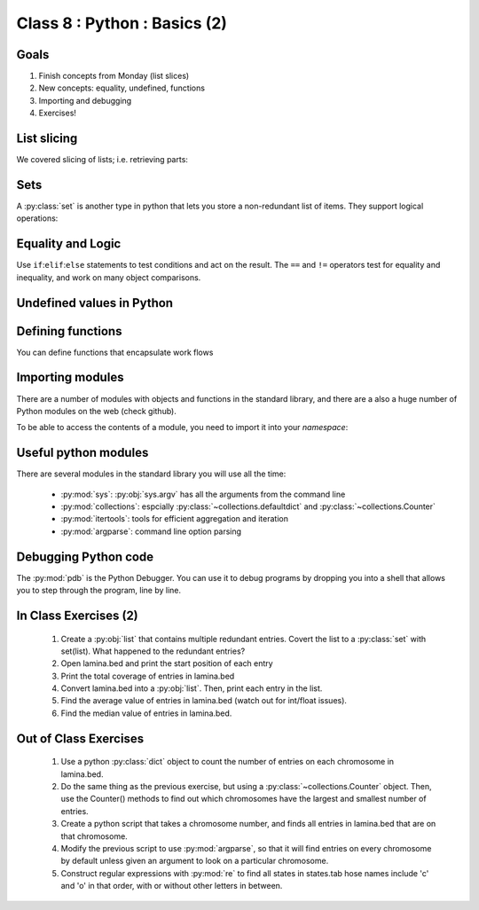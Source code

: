 *****************************
Class 8 : Python : Basics (2)
*****************************

Goals
=====
#. Finish concepts from Monday (list slices)
#. New concepts: equality, undefined, functions
#. Importing and debugging
#. Exercises!

List slicing
============
We covered slicing of lists; i.e. retrieving parts:

.. ipython::
    :verbatim:

    In [11]: nums = range(100)

    # try this again with implicit start and end
    In [12]: nums[5:10]

Sets
====
A :py:class:`set` is another type in python that lets you store a non-redundant
list of items. They support logical operations:

.. ipython::

    In [11]: skiiers = set(['Tom','Dick','Harry','Gurf'])

    In [12]: snowboarders = set(['Lucy','Steve','Brian','Gurf'])

    # intersection
    In [13]: skiiers & snowboarders

    # union
    In [14]: skiiers | snowboarders

    # difference 
    In [14]: skiiers - snowboarders

Equality and Logic
==================
Use ``if``:``elif``:``else`` statements to test conditions and act on the
result. The ``==`` and ``!=`` operators test for equality and inequality, and
work on many object comparisons.

.. ipython::
    :verbatim:

    # animal colors
    In [3]: cat = 'white'

    In [4]: dog = 'black'

    In [5]: if cat == dog: 
       ...:     print "same color"
       ...: elif cat != dog:
       ...:     print "different color"
       ...: else:
       ...:     print "not going to happen"
       ...:     

Undefined values in Python 
==========================
.. ipython::
    :verbatim:

    In [1]: this = None

    In [4]: bool(this)

    In [2]: not this

    # the following if statements are equivalent:
    In [6]: if this is None:
       ...:     print 'foo'
       ...:     

    In [5]: if not this:
       ...:     print 'foo'
       ...:     

    # set the following and test with ``not this``
    In [7]: this = 0

    In [9]: this = ''

Defining functions
==================
You can define functions that encapsulate work flows

.. ipython::
    :verbatim:

    In [19]: def square(numlist):
       ....:     return [i*i for i in numlist]
       ....: 

    In [20]: square(nums)

Importing modules
=================
There are a number of modules with objects and functions in the standard
library, and there are a also a huge number of Python modules on the web
(check github).

To be able to access the contents of a module, you need to import it into
your `namespace`:

.. ipython::

    In [1]: import math

    In [2]: math.log10(1000)

    In [3]: import sys

.. Regular Expressions
.. ===================
.. Python provides a regular expression module for pattern matching. We'll
.. cover some basics of writing regular expressions:

.. .. ipython::
..     :verbatim:

..    In [1]: phrase = 'how now brown cow'

..    In [2]: import re

..    In [3]: regex = re.compile('brown')

..    In [6]: regex.findall(phrase) 

Useful python modules
=====================
There are several modules in the standard library you will use all the
time:

    - :py:mod:`sys`: :py:obj:`sys.argv` has all the arguments from the command
      line

    - :py:mod:`collections`: espcially :py:class:`~collections.defaultdict`
      and :py:class:`~collections.Counter`

    - :py:mod:`itertools`: tools for efficient aggregation and iteration

    - :py:mod:`argparse`: command line option parsing

Debugging Python code
=====================
The :py:mod:`pdb` is the Python Debugger. You can use it to debug programs by
dropping you into a shell that allows you to step through the program, line by
line.

.. ipython::
    :verbatim:

    In [6]: import pdb

    # this will drop you into a shell. find the value of ``i`` at the (Pdb)
    # prompt
    In [7]: for i in range(100):
       ...:     if i == 50:
       ...:         pdb.set_trace()
       ...:         

In Class Exercises (2)
======================

    #. Create a :py:obj:`list` that contains multiple redundant entries.
       Covert the list to a :py:class:`set` with set(list). What happened to
       the redundant entries?

    #. Open lamina.bed and print the start position of each entry

    #. Print the total coverage of entries in lamina.bed

    #. Convert lamina.bed into a :py:obj:`list`. Then, print each entry in the list. 

    #. Find the average value of entries in lamina.bed (watch out for
       int/float issues).

    #. Find the median value of entries in lamina.bed.

Out of Class Exercises 
======================

    #. Use a python :py:class:`dict` object to count the number of entries
       on each chromosome in lamina.bed. 

    #. Do the same thing as the previous exercise, but using a
       :py:class:`~collections.Counter` object. Then, use the Counter()
       methods to find out which chromosomes have the largest and smallest
       number of entries. 

    #. Create a python script that takes a chromosome number, and finds all entries
       in lamina.bed that are on that chromosome. 

    #. Modify the previous script to use :py:mod:`argparse`, so that it
       will find entries on every chromosome by default unless given an
       argument to look on a particular chromosome. 

    #. Construct regular expressions with :py:mod:`re` to find all states
       in states.tab hose names include 'c' and 'o' in that order, with or
       without other letters in between.



.. raw:: pdf

    PageBreak
